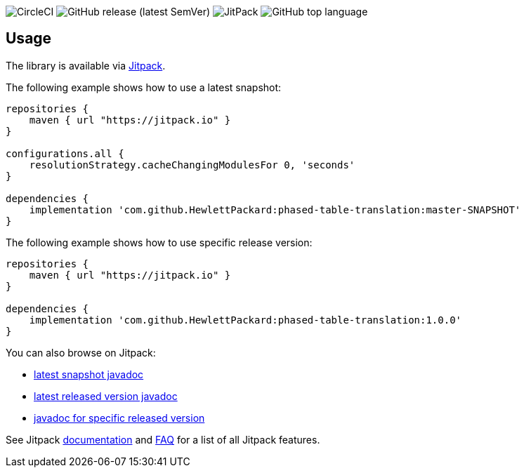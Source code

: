 image:https://img.shields.io/circleci/build/github/HewlettPackard/phased-table-translation[CircleCI]
image:https://img.shields.io/github/v/release/HewlettPackard/phased-table-translation?sort=semver[GitHub release (latest SemVer)]
image:https://img.shields.io/jitpack/v/github/HewlettPackard/phased-table-translation[JitPack]
image:https://img.shields.io/github/languages/top/HewlettPackard/phased-table-translation[GitHub top language]

== Usage

The library is available via https://jitpack.io/[Jitpack].

The following example shows how to use a latest snapshot:

```groovy
repositories {
    maven { url "https://jitpack.io" }
}

configurations.all {
    resolutionStrategy.cacheChangingModulesFor 0, 'seconds'
}

dependencies {
    implementation 'com.github.HewlettPackard:phased-table-translation:master-SNAPSHOT'
}
```

The following example shows how to use specific release version:

```groovy
repositories {
    maven { url "https://jitpack.io" }
}

dependencies {
    implementation 'com.github.HewlettPackard:phased-table-translation:1.0.0'
}
```

You can also browse on Jitpack:

* https://jitpack.io/com/github/HewlettPackard/phased-table-translation/master-SNAPSHOT/javadoc/[latest snapshot javadoc]
* https://jitpack.io/com/github/HewlettPackard/phased-table-translation/latest/javadoc/[latest released version javadoc]
* https://jitpack.io/com/github/HewlettPackard/phased-table-translation/1.0.0/javadoc/[javadoc for specific released version]

See Jitpack https://jitpack.io/docs/[documentation]
and https://jitpack.io/docs/FAQ/[FAQ] for a list of
all Jitpack features.
